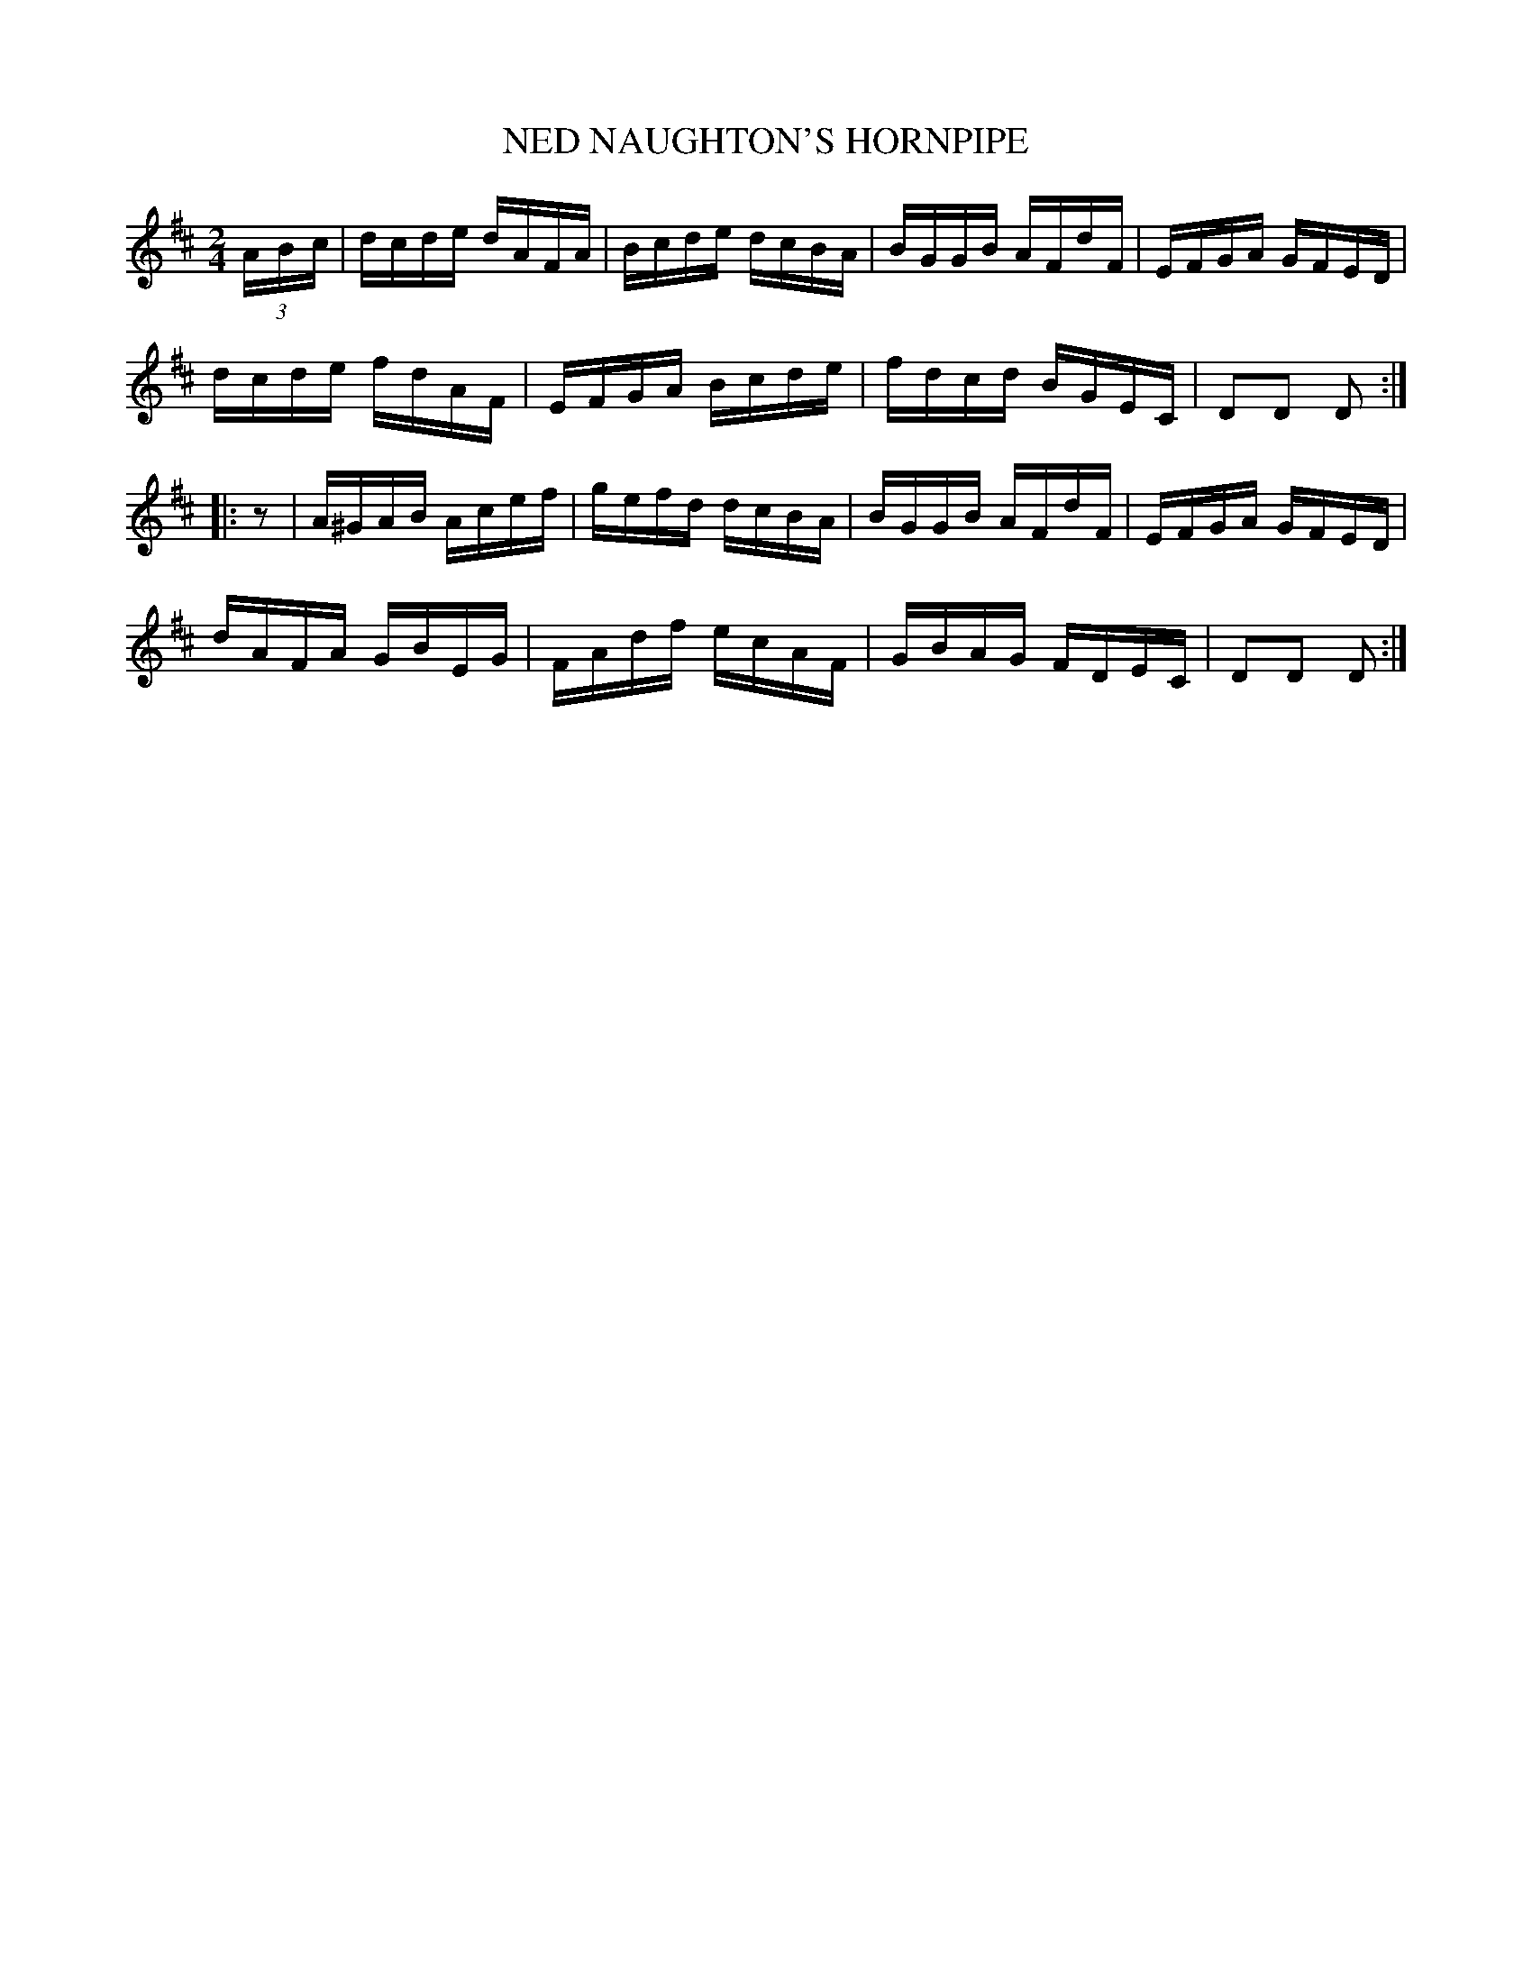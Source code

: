 X:1744
T:NED NAUGHTON'S HORNPIPE
M:2/4
L:1/16
B:O'NEILL'S 1744
N:"collected by J. O'Neill
K:D
(3A-B-c|dcde dAFA|Bcde dcBA|BGGB AFdF|EFGA GFED|
dcde fdAF|EFGA Bcde|fdcd BGEC|D2D2 D2:|
|:z2|A^GAB Acef|gefd dcBA|BGGB AFdF|EFGA GFED|
dAFA GBEG|FAdf ecAF|GBAG FDEC|D2D2 D2:|
